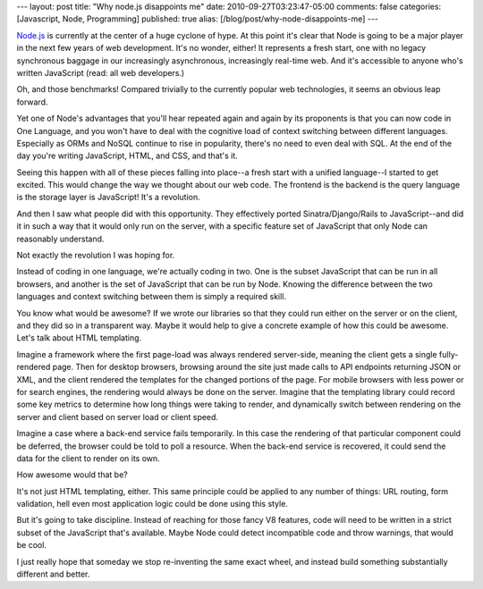 ---
layout: post
title: "Why node.js disappoints me"
date: 2010-09-27T03:23:47-05:00
comments: false
categories: [Javascript, Node, Programming]
published: true
alias: [/blog/post/why-node-disappoints-me]
---

`Node.js`_ is currently at the center of a huge cyclone of hype.  At this point it's clear that Node is going to be a major player in the next few years of web development.  It's no wonder, either!  It represents a fresh start, one with no legacy synchronous baggage in our increasingly asynchronous, increasingly real-time web. And it's accessible to anyone who's written JavaScript (read: all web developers.)

Oh, and those benchmarks!  Compared trivially to the currently popular web technologies, it seems an obvious leap forward.

Yet one of Node's advantages that you'll hear repeated again and again by its proponents is that you can now code in One Language, and you won't have to deal with the cognitive load of context switching between different languages.  Especially as ORMs and NoSQL continue to rise in popularity, there's no need to even deal with SQL. At the end of the day you're writing JavaScript, HTML, and CSS, and that's it.

Seeing this happen with all of these pieces falling into place--a fresh start with a unified language--I started to get excited.  This would change the way we thought about our web code.  The frontend is the backend is the query language is the storage layer is JavaScript!  It's a revolution.

And then I saw what people did with this opportunity.  They effectively ported Sinatra/Django/Rails to JavaScript--and did it in such a way that it would only run on the server, with a specific feature set of JavaScript that only Node can reasonably understand.

Not exactly the revolution I was hoping for.

Instead of coding in one language, we're actually coding in two. One is the subset JavaScript that can be run in all browsers, and another is the set of JavaScript that can be run by Node.  Knowing the difference between the two languages and context switching between them is simply a required skill.

You know what would be awesome? If we wrote our libraries so that they could run either on the server or on the client, and they did so in a transparent way.  Maybe it would help to give a concrete example of how this could be awesome.  Let's talk about HTML templating.

Imagine a framework where the first page-load was always rendered server-side, meaning the client gets a single fully-rendered page.  Then for desktop browsers, browsing around the site just made calls to API endpoints returning JSON or XML, and the client rendered the templates for the changed portions of the page.  For mobile browsers with less power or for search engines, the rendering would always be done on the server.  Imagine that the templating library could record some key metrics to determine how long things were taking to render, and dynamically switch between rendering on the server and client based on server load or client speed.

Imagine a case where a back-end service fails temporarily.  In this case the rendering of that particular component could be deferred, the browser could be told to poll a resource.  When the back-end service is recovered, it could send the data for the client to render on its own.

How awesome would that be?

It's not just HTML templating, either.  This same principle could be applied to any number of things: URL routing, form validation, hell even most application logic could be done using this style.

But it's going to take discipline.  Instead of reaching for those fancy V8 features, code will need to be written in a strict subset of the JavaScript that's available.  Maybe Node could detect incompatible code and throw warnings, that would be cool.

I just really hope that someday we stop re-inventing the same exact wheel, and instead build something substantially different and better.

.. _`Node.js`: http://nodejs.org/